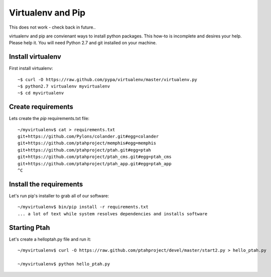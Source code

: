 Virtualenv and Pip
==================
This does not work - check back in future..

virtualenv and pip are convienant ways to install python packages.  This how-to is incomplete and desires your help.  Please help it.  You will need Python 2.7 and git installed on your machine.  

Install virtualenv
------------------

First install virtualenv::

  ~$ curl -O https://raw.github.com/pypa/virtualenv/master/virtualenv.py
  ~$ python2.7 virtualenv myvirtualenv
  ~$ cd myvirtualenv

Create requirements
-------------------

Lets create the `pip` requirements.txt file::

  ~/myvirtualenv$ cat > requirements.txt
  git+https://github.com/Pylons/colander.git#egg=colander
  git+https://github.com/ptahproject/memphis#egg=memphis
  git+https://github.com/ptahproject/ptah.git#egg=ptah
  git+https://github.com/ptahproject/ptah_cms.git#egg=ptah_cms
  git+https://github.com/ptahproject/ptah_app.git#egg=ptah_app
  ^C

Install the requirements
------------------------

Let's run pip's installer to grab all of our software::

  ~/myvirtualenv$ bin/pip install -r requirements.txt
  ... a lot of text while system resolves dependencies and installs software

Starting Ptah
-------------

Let's create a helloptah.py file and run it::

  ~/myvirtualenv$ curl -O https://raw.github.com/ptahproject/devel/master/start2.py > hello_ptah.py
  
  ~/myvirtualenv$ python hello_ptah.py
